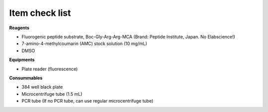 Item check list 
===============

**Reagents** 

* Fluorogenic peptide substrate, Boc-Gly-Arg-Arg-MCA (Brand: Peptide Institute, Japan. No Elabscience!)
* 7-amino-4-methylcoumarin (AMC) stock solution (10 mg/mL)
* DMSO 

**Equipments** 

* Plate reader (fluorescence)

**Consummables**

* 384 well black plate 
* Microcentrifuge tube (1.5 mL) 
* PCR tube (If no PCR tube, can use regular microcentrifuge tube)
